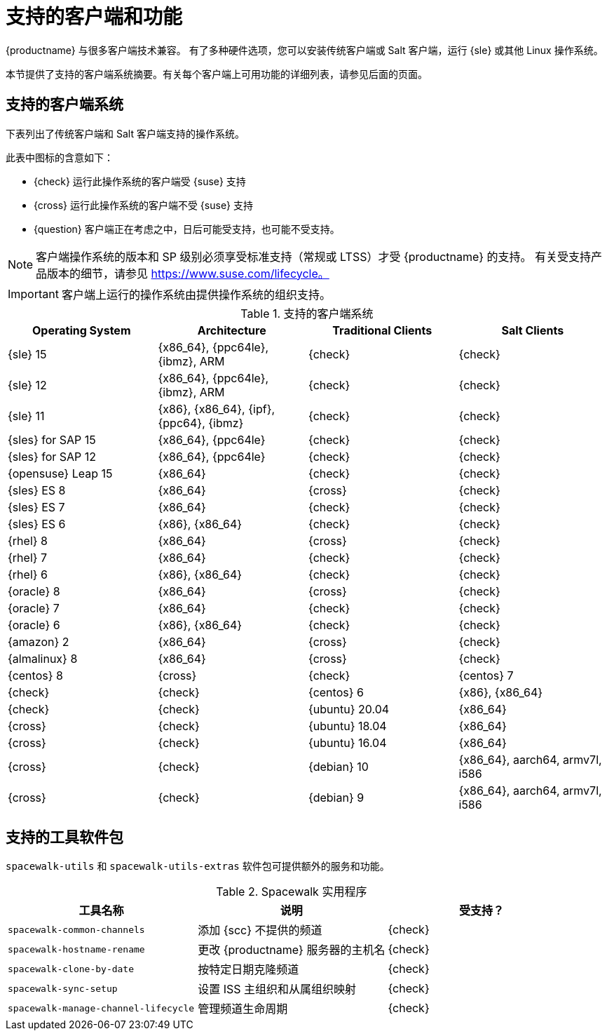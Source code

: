 [[supported-features]]
= 支持的客户端和功能

{productname} 与很多客户端技术兼容。 有了多种硬件选项，您可以安装传统客户端或 Salt 客户端，运行 {sle} 或其他 Linux 操作系统。

本节提供了支持的客户端系统摘要。有关每个客户端上可用功能的详细列表，请参见后面的页面。


== 支持的客户端系统

下表列出了传统客户端和 Salt 客户端支持的操作系统。

此表中图标的含意如下：

* {check} 运行此操作系统的客户端受 {suse} 支持
* {cross} 运行此操作系统的客户端不受 {suse} 支持
* {question} 客户端正在考虑之中，日后可能受支持，也可能不受支持。

[NOTE]
====
客户端操作系统的版本和 SP 级别必须享受标准支持（常规或 LTSS）才受 {productname} 的支持。 有关受支持产品版本的细节，请参见 https://www.suse.com/lifecycle。
====


[IMPORTANT]
====
客户端上运行的操作系统由提供操作系统的组织支持。
====


[[mgr.supported.clients]]
[cols="1,1,1,1", options="header"]
.支持的客户端系统
|===

| Operating System
| Architecture
| Traditional Clients
| Salt Clients

| {sle} 15
| {x86_64}, {ppc64le}, {ibmz}, ARM
| {check}
| {check}

| {sle} 12
| {x86_64}, {ppc64le}, {ibmz}, ARM
| {check}
| {check}

| {sle} 11
| {x86}, {x86_64}, {ipf}, {ppc64}, {ibmz}
| {check}
| {check}

| {sles} for SAP 15
| {x86_64}, {ppc64le}
| {check}
| {check}

| {sles} for SAP 12
| {x86_64}, {ppc64le}
| {check}
| {check}

| {opensuse} Leap 15
| {x86_64}
| {check}
| {check}

| {sles} ES 8
| {x86_64}
| {cross}
| {check}

| {sles} ES 7
| {x86_64}
| {check}
| {check}

| {sles} ES 6
| {x86}, {x86_64}
| {check}
| {check}

| {rhel} 8
| {x86_64}
| {cross}
| {check}

| {rhel} 7
| {x86_64}
| {check}
| {check}

| {rhel} 6
| {x86}, {x86_64}
| {check}
| {check}

| {oracle} 8
| {x86_64}
| {cross}
| {check}

| {oracle} 7
| {x86_64}
| {check}
| {check}

| {oracle} 6
| {x86}, {x86_64}
| {check}
| {check}

| {amazon} 2
| {x86_64}
| {cross}
| {check}

| {almalinux} 8
| {x86_64}
| {cross}
| {check}

| {centos} 8
ifeval::[{uyuni-content} == true]
| {x86_64}, {ppc64le}
endif::[]
ifeval::[{suma-content} == true]
| {x86_64}
endif::[]
| {cross} | {check} | {centos} 7
ifeval::[{uyuni-content} == true]
| {x86_64}, {ppc64le}
endif::[]
ifeval::[{suma-content} == true]
| {x86_64}
endif::[]
| {check} | {check} | {centos} 6 | {x86}, {x86_64} | {check} | {check}

ifeval::[{uyuni-content} == true]
| {amazon} 2 | {x86_64} | {cross} | {check}
endif::[]

ifeval::[{uyuni-content} == true]
| {alibabaclo} 2 | {x86_64} | {cross} | {check}
endif::[]

| {ubuntu} 20.04 | {x86_64} | {cross} | {check} | {ubuntu} 18.04 | {x86_64} | {cross} | {check} | {ubuntu} 16.04 | {x86_64} | {cross} | {check} | {debian} 10 | {x86_64}, aarch64, armv7l, i586 | {cross} | {check} | {debian} 9 | {x86_64}, aarch64, armv7l, i586 | {cross} | {check}


|===



== 支持的工具软件包

``spacewalk-utils`` 和 ``spacewalk-utils-extras`` 软件包可提供额外的服务和功能。
ifeval::[{suma-content} == true]
{suse} 完全支持 {productname}{nbsp}4.1 及更高版本中的 ``spacewalk-utils`` 软件包，该软件包中包含以下工具：
endif::[]

[[spacewalk-utils]]
[cols="1,1,1", options="header"]
.Spacewalk 实用程序
|===

| 工具名称
|说明
 |受支持？
 
 | ``spacewalk-common-channels``
 | 添加 {scc} 不提供的频道
 | {check}
 
 | ``spacewalk-hostname-rename``
 | 更改 {productname} 服务器的主机名
 | {check}
 
 | ``spacewalk-clone-by-date``
 | 按特定日期克隆频道
 | {check}
 
 | ``spacewalk-sync-setup``
 | 设置 ISS 主组织和从属组织映射
 | {check}
 
 | ``spacewalk-manage-channel-lifecycle``
 | 管理频道生命周期
 | {check}
 
|===

ifeval::[{suma-content} == true]
{suse} 在 {productname}{nbsp}4.1 及更高版本中对 ``spacewalk-utils-extras`` 软件包提供的支持有限。
endif::[]
